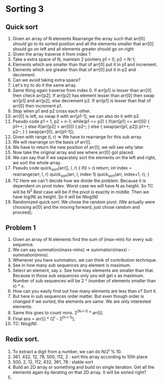 * Sorting 3
** Quick sort
1. Given an array of N elements Rearrange the array such that arr[0] should go to its sorted position and all the elements smaller that arr[0] should go on left and all elements greater should go on right
2. Given the array traverse it from index 1
3. Take a extra space of N, maintain 2 pointers p1 = 0, p2 = N-1;
4. Elements which are smaller than that of arr[0] put it in p1 and increment.
5. Elements which are greater than that of arr[0] put it in p2 and decrement.
6. Can we avoid taking extra space?
7. Let's try to do it the same array.
8. Same thing again traverse from index 0. If arr[p1] is lesser than arr[0] then check arr[p2]. If arr[p2] has element lesser than arr[0] then swap arr[p1] and arr[p2], else decrement p2. If arr[p1] is lesser than that of arr[0] then increment p1.
9. Stop when p1 and p2 cross each other.
10. arr[0] is left, so swap it with arr[p1-1]; we can also do it with p2.
11. Pseudo code
    p1 = 1, p2 = n-1;
    while(p1 <= p2) {
      if(arr[p1] <= arr[0]) {
        p1++;
      } else if(arr[p2] > arr[0]) {
        p2--;
      } else {
        swap(arr[p1, p2])
        p1++; p2--;
      }
    }
    swap(arr[0], arr[p1-1]);
12. Given with range (l, r) => We have to rearrange for this sub array.
13. We will rearrange on the basis of arr[l].
14. We have to return the new position of arr[l]; we will see why later.
15. Now take the original array and see where arr[0] got placed.
16. We can say that if we separately sort the elements on the left and right, we sort the whole array.
17. Pseudo code
    quick_sort(arr[], l, r) {
      if(l > r) return;
      int index = rearrange(arr, l, r)
      quick_sort(arr, l, index-1)
      quick_sort(arr, index+1, r);
    }
18. TC
    Here we can't decide how we divide the problem. Because it is dependent on pivot index.
    Worst case we will have N as height. So TC will be N^2
    Best case will be if the pivot is exactly in middle. Then we have log(N) as height. So it will be Nlog(N)
19. Randomized quick sort: We chose the random pivot. (We actually were choosing ar[0] and the moving forward, just chose random and proceed);
** Problem 1
1. Given an array of N elements find the sum of (max-min) for every sub sequence.
2. We can say summation(maxs-mins) => summation(maxs) - summation(mins).
3. Whenever you have summation, we can think of contribution technique.
4. See in how many sub sequences any element is maximum.
5. Select an element, say x. See how may elements are smaller than that. Because in those sub sequences only you will get x as maximum. Number of sub sequences will be 2 ^ (number of elements smaller than x) * x.
6. How can you easily find out how many elements are less than x? Sort it.
7. But here in sub sequences order matter. But even though order is changed if we sorted, the elements are same. We are only interested elements.
8. Same this goes to count mins. 2^(N-i-1) * arr[i].
9. Final ans = arr[i] * (2^i - 2^(n-i-1));
10. TC: Nlog(N).
** Redix sort.
1. To extract a digit from a number, we can do N/2^i % 10.
2. 361, 432, 12, 78, 500, 112, 2 : sort this array according to 10th place
3. 500, 2, 12, 112, 432, 361, 78 : stable sort
4. Build an 2D array or something and build on single iteration.
   Get all the elements again by iterating on that 2D array.
   It will be sorted right?
5. 
